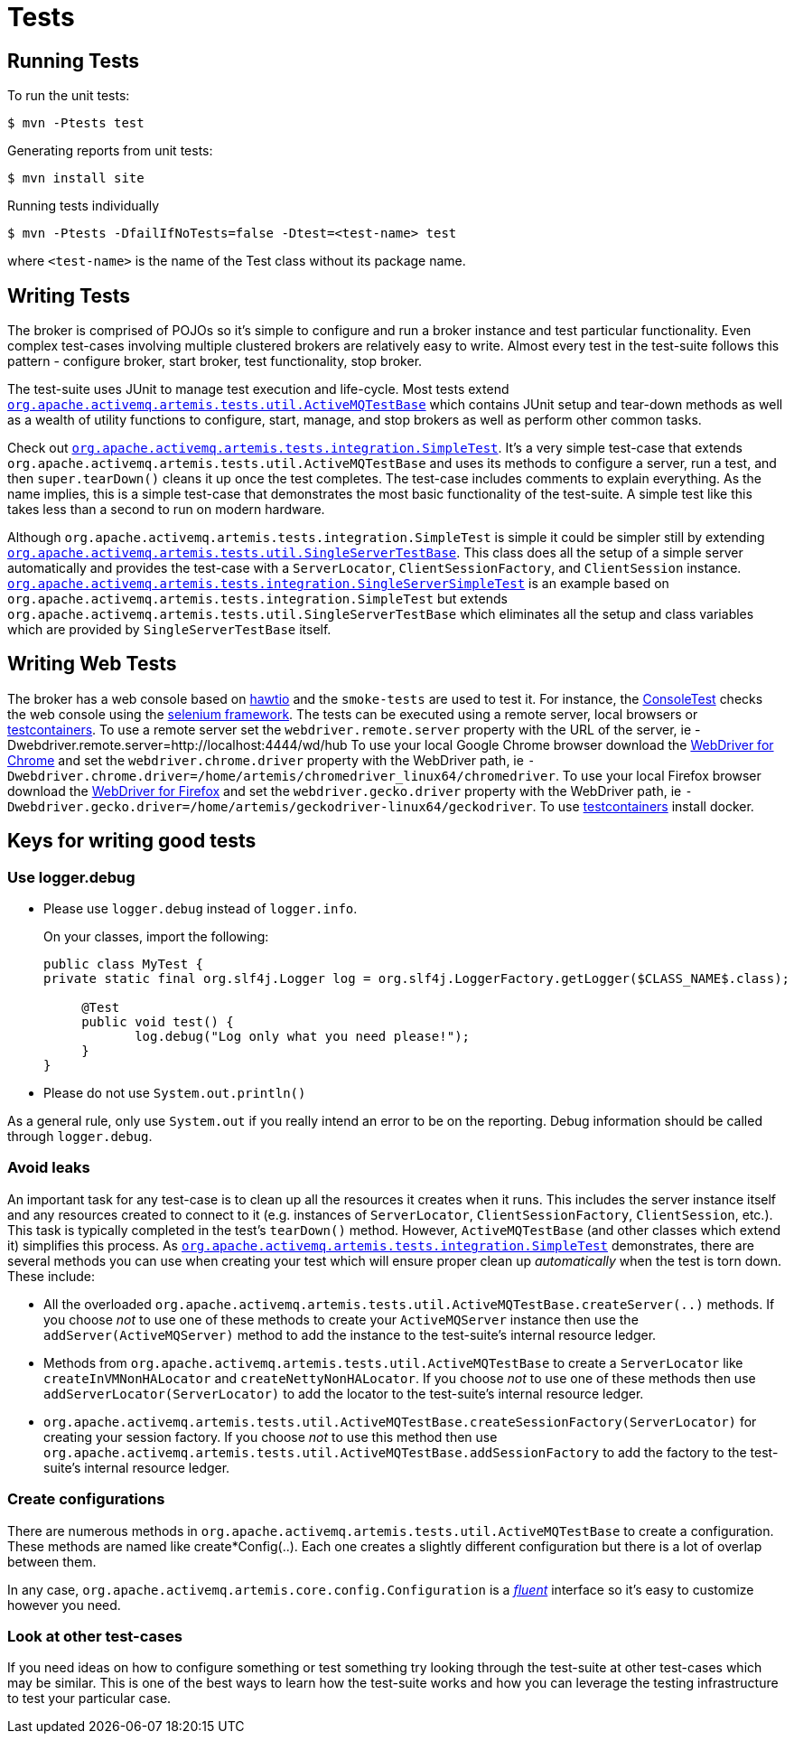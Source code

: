 = Tests

== Running Tests

To run the unit tests:
[,sh]
----
$ mvn -Ptests test
----
Generating reports from unit tests:
[,sh]
----
$ mvn install site
----
Running tests individually
[,sh]
----
$ mvn -Ptests -DfailIfNoTests=false -Dtest=<test-name> test
----
where `<test-name>` is the name of the Test class without its package name.

== Writing Tests

The broker is comprised of POJOs so it's simple to configure and run a broker instance and test particular functionality.
Even complex test-cases involving multiple clustered brokers are relatively easy to write.
Almost every test in the  test-suite follows this pattern - configure broker, start broker, test functionality, stop broker.

The test-suite uses JUnit to manage test execution and life-cycle.
Most tests extend https://github.com/apache/activemq-artemis/blob/main/artemis-server/src/test/java/org/apache/activemq/artemis/tests/util/ActiveMQTestBase.java[`org.apache.activemq.artemis.tests.util.ActiveMQTestBase`] which contains JUnit setup and tear-down methods as well as a wealth of utility functions to configure, start, manage, and stop brokers as well as perform other common tasks.

Check out https://github.com/apache/activemq-artemis/blob/main/tests/integration-tests/src/test/java/org/apache/activemq/artemis/tests/integration/SimpleTest.java[`org.apache.activemq.artemis.tests.integration.SimpleTest`].
It's a very simple test-case that extends `org.apache.activemq.artemis.tests.util.ActiveMQTestBase` and uses its methods to configure a server, run a test, and then `super.tearDown()` cleans it up once the test completes.
The test-case  includes comments to explain everything.
As the name implies, this is a simple test-case that demonstrates the most basic functionality of the test-suite.
A simple test like this takes less than a second to run on modern hardware.

Although `org.apache.activemq.artemis.tests.integration.SimpleTest` is simple it could be simpler still by extending https://github.com/apache/activemq-artemis/blob/main/artemis-server/src/test/java/org/apache/activemq/artemis/tests/util/SingleServerTestBase.java[`org.apache.activemq.artemis.tests.util.SingleServerTestBase`].
This class does all the setup of a simple server automatically and provides the test-case with a `ServerLocator`,  `ClientSessionFactory`, and `ClientSession` instance.
https://github.com/apache/activemq-artemis/blob/main//tests/integration-tests/src/test/java/org/apache/activemq/artemis/tests/integration/SingleServerSimpleTest.java[`org.apache.activemq.artemis.tests.integration.SingleServerSimpleTest`] is an example based on `org.apache.activemq.artemis.tests.integration.SimpleTest` but extends `org.apache.activemq.artemis.tests.util.SingleServerTestBase` which eliminates all the setup and class variables which are provided by `SingleServerTestBase` itself.

== Writing Web Tests

The broker has a web console based on https://github.com/hawtio/hawtio[hawtio] and the `smoke-tests` are used to test it.
For instance, the https://github.com/apache/activemq-artemis/blob/main/tests/smoke-tests/src/test/java/org/apache/activemq/artemis/tests/smoke/console/ConsoleTest.java[ConsoleTest] checks the web console using the https://github.com/SeleniumHQ/selenium[selenium framework].
The tests can be executed using a remote server, local browsers or https://www.testcontainers.org/modules/webdriver_containers[testcontainers].
To use a remote server set the `webdriver.remote.server` property with the URL of the server, ie -Dwebdriver.remote.server=http://localhost:4444/wd/hub To use your local Google Chrome browser download the https://chromedriver.chromium.org/[WebDriver for Chrome] and set the `webdriver.chrome.driver` property with the WebDriver path, ie `-Dwebdriver.chrome.driver=/home/artemis/chromedriver_linux64/chromedriver`.
To use your local Firefox browser download the https://github.com/mozilla/geckodriver/[WebDriver for Firefox] and set the `webdriver.gecko.driver` property with the WebDriver path, ie `-Dwebdriver.gecko.driver=/home/artemis/geckodriver-linux64/geckodriver`.
To use https://www.testcontainers.org/modules/webdriver_containers[testcontainers] install docker.

== Keys for writing good tests

=== Use logger.debug

* Please use `logger.debug` instead of `logger.info`.
+
On your classes, import the following:
+
[,java]
----
public class MyTest {
private static final org.slf4j.Logger log = org.slf4j.LoggerFactory.getLogger($CLASS_NAME$.class);

     @Test
     public void test() {
            log.debug("Log only what you need please!");
     }
}
----

* Please do not use `System.out.println()`

As a general rule, only use `System.out` if you really intend an error to be on the reporting.
Debug information should be called through `logger.debug`.

=== Avoid leaks

An important task for any test-case is to clean up all the resources it creates when it runs.
This includes the server instance itself and any resources created to connect to it (e.g. instances of `ServerLocator`, `ClientSessionFactory`, `ClientSession`, etc.).
This task is typically completed in the test's `tearDown()` method.
However, `ActiveMQTestBase`  (and other classes which extend it) simplifies this process.
As https://github.com/apache/activemq-artemis/blob/main/tests/integration-tests/src/test/java/org/apache/activemq/artemis/tests/integration/SimpleTest.java[`org.apache.activemq.artemis.tests.integration.SimpleTest`] demonstrates, there are several methods you can use when creating your test which will ensure proper clean up _automatically_ when the test is torn down.
These include:

* All the overloaded `org.apache.activemq.artemis.tests.util.ActiveMQTestBase.createServer(..)` methods.
If you choose _not_ to use one of these methods to create your `ActiveMQServer` instance then use the `addServer(ActiveMQServer)`  method to add the instance to the test-suite's internal resource ledger.

* Methods from `org.apache.activemq.artemis.tests.util.ActiveMQTestBase` to create a `ServerLocator` like  `createInVMNonHALocator` and `createNettyNonHALocator`.
If you choose _not_ to use one of these methods then use  `addServerLocator(ServerLocator)` to add the locator to the test-suite's internal resource ledger.

* `org.apache.activemq.artemis.tests.util.ActiveMQTestBase.createSessionFactory(ServerLocator)` for creating your session factory.
If you choose _not_ to use this method then use `org.apache.activemq.artemis.tests.util.ActiveMQTestBase.addSessionFactory` to add the factory to the test-suite's internal resource ledger.

=== Create configurations

There are numerous methods in `org.apache.activemq.artemis.tests.util.ActiveMQTestBase` to create a configuration.
These methods are named like create&#42;Config(..).
Each one creates a slightly different configuration but there is a lot of  overlap between them.

In any case, `org.apache.activemq.artemis.core.config.Configuration` is a https://en.wikipedia.org/wiki/Fluent_interface[_fluent_] interface so it's easy to customize however you need.

=== Look at other test-cases

If you need ideas on how to configure something or test something try looking through the test-suite at other test-cases which may be similar.
This is one of the best ways to learn how the test-suite works and how you can leverage the testing infrastructure to test your particular case.